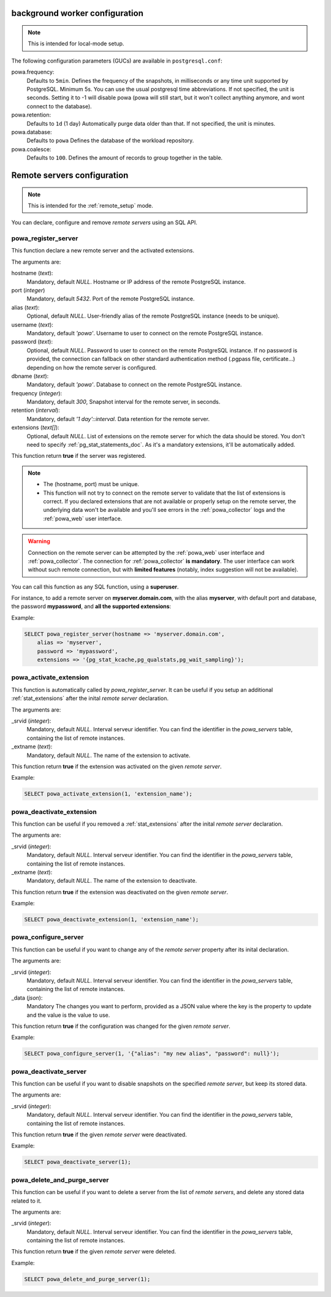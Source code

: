 .. _powa-archivist-configuration:

background worker configuration
*******************************

.. note::

    This is intended for local-mode setup.

The following configuration parameters (GUCs) are available in
``postgresql.conf``:

powa.frequency:
  Defaults to ``5min``.
  Defines the frequency of the snapshots, in milliseconds or any time unit supported by PostgreSQL. Minimum 5s. You can use the usual postgresql time abbreviations. If not specified, the unit is seconds. Setting it to -1 will disable powa (powa will still start, but it won't collect anything anymore, and wont connect to the database).
powa.retention:
  Defaults to ``1d`` (1 day)
  Automatically purge data older than that. If not specified, the unit is minutes.
powa.database:
  Defaults to ``powa``
  Defines the database of the workload repository.
powa.coalesce:
  Defaults to ``100``.
  Defines the amount of records to group together in the table.

.. _powa_archivist_remote_servers_configuration:

Remote servers configuration
****************************

.. note::

    This is intended for the :ref:`remote_setup` mode.

You can declare, configure and remove *remote servers* using an SQL API.

powa_register_server
--------------------

This function declare a new remote server and the activated extensions.

The arguments are:

hostname (`text`):
  Mandatory, default `NULL`.
  Hostname or IP address of the remote PostgreSQL instance.
port (`integer`)
  Mandatory, default `5432`.
  Port of the remote PostgreSQL instance.
alias (`text`):
  Optional, default `NULL`.
  User-friendly alias of the remote PostgreSQL instance (needs to be unique).
username (`text`):
  Mandatory, default `'powa'`.
  Username to user to connect on the remote PostgreSQL instance.
password (`text`):
  Optional, default `NULL`.
  Password to user to connect on the remote PostgreSQL instance. If no password
  is provided, the connection can fallback on other standard authentication
  method (.pgpass file, certificate...) depending on how the remote server is
  configured.
dbname (`text`):
  Mandatory, default `'powa'`.
  Database to connect on the remote PostgreSQL instance.
frequency (`integer`):
  Mandatory, default `300`,
  Snapshot interval for the remote server, in seconds.
retention (`interval`):
  Mandatory, default `'1 day'::interval`.
  Data retention for the remote server.
extensions (`text[]`):
  Optional, default `NULL`.
  List of extensions on the remote server for which the data should be stored.
  You don't need to specify :ref:`pg_stat_statements_doc`.  As it's a mandatory
  extensions, it'll be automatically added.

This function return **true** if the server was registered.

.. note::

    - The (hostname, port) must be unique.
    - This function will not try to connect on the remote server to validate
      that the list of extensions is correct.  If you declared extensions that
      are not available or properly setup on the remote server, the underlying
      data won't be available and you'll see errors in the
      :ref:`powa_collector` logs and the :ref:`powa_web` user interface.

.. warning::

    Connection on the remote server can be attempted by the :ref:`powa_web`
    user interface and :ref:`powa_collector`.
    The connection for :ref:`powa_collector` **is mandatory**.  The user
    interface can work without such remote connection, but with **limited
    features** (notably, index suggestion will not be available).

You can call this function as any SQL function, using a **superuser**.

For instance, to add a remote server on **myserver.domain.com**, with the alias
**myserver**, with default port and database, the password **mypassword**, and
**all the supported extensions**:

Example:

.. code-block:: sql

    SELECT powa_register_server(hostname => 'myserver.domain.com',
        alias => 'myserver',
        password => 'mypassword',
        extensions => '{pg_stat_kcache,pg_qualstats,pg_wait_sampling}');

powa_activate_extension
-----------------------

This function is automatically called by `powa_register_server`.  It can be
useful if you setup an additional :ref:`stat_extensions` after the inital
*remote server* declaration.

The arguments are:

_srvid (`integer`):
  Mandatory, default `NULL`.
  Interval serveur identifier.  You can find the identifier in the
  `powa_servers` table, containing the list of remote instances.
_extname (`text`):
  Mandatory, default `NULL`.
  The name of the extension to activate.

This function return **true** if the extension was activated on the given
*remote server*.

Example:

.. code-block:: sql

    SELECT powa_activate_extension(1, 'extension_name');

powa_deactivate_extension
-------------------------

This function can be useful if you removed a :ref:`stat_extensions` after the
inital *remote server* declaration.

The arguments are:

_srvid (`integer`):
  Mandatory, default `NULL`.
  Interval serveur identifier.  You can find the identifier in the
  `powa_servers` table, containing the list of remote instances.
_extname (`text`):
  Mandatory, default `NULL`.
  The name of the extension to deactivate.

This function return **true** if the extension was deactivated on the given
*remote server*.

Example:

.. code-block:: sql

    SELECT powa_deactivate_extension(1, 'extension_name');

powa_configure_server
---------------------

This function can be useful if you want to change any of the *remote server*
property  after its inital declaration.

The arguments are:

_srvid (`integer`):
  Mandatory, default `NULL`.
  Interval serveur identifier.  You can find the identifier in the
  `powa_servers` table, containing the list of remote instances.
_data (`json`):
  Mandatory
  The changes you want to perform, provided as a JSON value where the key is
  the property to update and the value is the value to use.

This function return **true** if the configuration was changed for the given
*remote server*.

Example:

.. code-block:: sql

    SELECT powa_configure_server(1, '{"alias": "my new alias", "password": null}');

powa_deactivate_server
----------------------

This function can be useful if you want to disable snapshots on the specified
*remote server*, but keep its stored data.

The arguments are:

_srvid (`integer`):
  Mandatory, default `NULL`.
  Interval serveur identifier.  You can find the identifier in the
  `powa_servers` table, containing the list of remote instances.

This function return **true** if the given *remote server* were deactivated.

Example:

.. code-block:: sql

    SELECT powa_deactivate_server(1);

powa_delete_and_purge_server
----------------------------

This function can be useful if you want to delete a server from the list of
*remote servers*, and delete any stored data related to it.

The arguments are:

_srvid (`integer`):
  Mandatory, default `NULL`.
  Interval serveur identifier.  You can find the identifier in the
  `powa_servers` table, containing the list of remote instances.

This function return **true** if the given *remote server* were deleted.

Example:

.. code-block:: sql

    SELECT powa_delete_and_purge_server(1);
